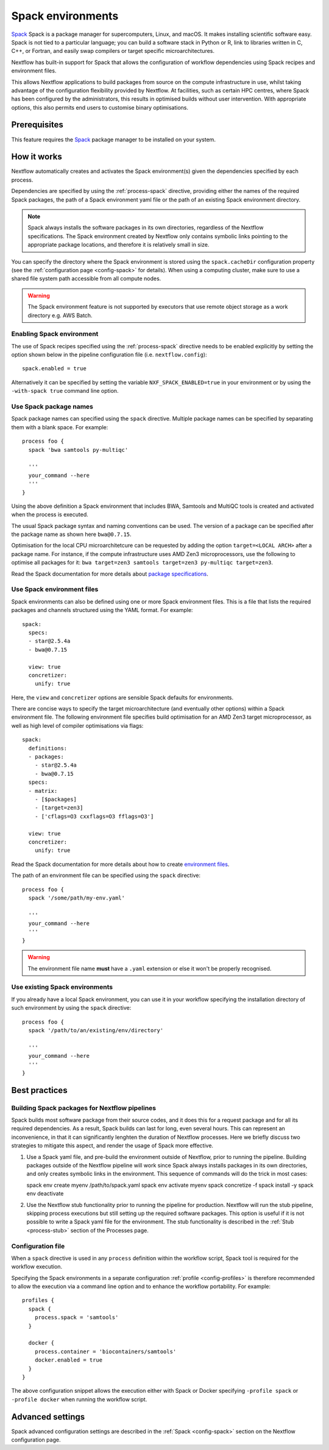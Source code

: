 .. _spack-page:

******************
Spack environments
******************


`Spack <https://spack.io/>`_ Spack is a package manager for supercomputers, Linux, and macOS.
It makes installing scientific software easy. Spack is not tied to a particular language;
you can build a software stack in Python or R, link to libraries written in C, C++, or Fortran,
and easily swap compilers or target specific microarchitectures.

Nextflow has built-in support for Spack that allows the configuration of workflow dependencies
using Spack recipes and environment files.

This allows Nextflow applications to build packages from source on the compute infrastructure in use,
whilst taking advantage of the configuration flexibility provided by Nextflow.
At facilities, such as certain HPC centres, where Spack has been configured by the administrators,
this results in optimised builds without user intervention. With appropriate options,
this also permits end users to customise binary optimisations.


Prerequisites
-------------

This feature requires the `Spack <https://spack.io>`_ package manager to be installed on your system.


How it works
------------

Nextflow  automatically creates and activates the Spack environment(s) given the dependencies
specified by each process.

Dependencies are specified by using the :ref:`process-spack` directive, providing either
the names of the required Spack packages, the path of a Spack environment yaml file or
the path of an existing Spack environment directory.

.. note:: Spack always installs the software packages in its own directories, regardless of the Nextflow specifications.
  The Spack environment created by Nextflow only contains symbolic links pointing to the appropriate package locations,
  and therefore it is relatively small in size.

You can specify the directory where the Spack environment is stored using the ``spack.cacheDir``
configuration property (see the :ref:`configuration page <config-spack>` for details).
When using a computing cluster, make sure to use a shared file system path
accessible from all compute nodes.

.. warning:: The Spack environment feature is not supported by executors that use
  remote object storage as a work directory e.g. AWS Batch.

Enabling Spack environment
==========================

The use of Spack recipes specified using the :ref:`process-spack`
directive needs to be enabled explicitly by setting the option shown below in the pipeline
configuration file (i.e. ``nextflow.config``)::

    spack.enabled = true


Alternatively it can be specified by setting the variable ``NXF_SPACK_ENABLED=true`` in your environment
or by using the ``-with-spack true`` command line option.


Use Spack package names
=======================

Spack package names can specified using the ``spack`` directive. Multiple package names can be specified
by separating them with a blank space.
For example::

  process foo {
    spack 'bwa samtools py-multiqc'

    '''
    your_command --here
    '''
  }

Using the above definition a Spack environment that includes BWA, Samtools and MultiQC tools is created and
activated when the process is executed.

The usual Spack package syntax and naming conventions can be used. The version of a package can be
specified after the package name as shown here ``bwa@0.7.15``.

Optimisation for the local CPU microarchitetcure can be requested by adding the option ``target=<LOCAL ARCH>``
after a package name. For instance, if the compute infrastructure uses AMD Zen3 microprocessors,
use the following to optimise all packages for it: ``bwa target=zen3 samtools target=zen3 py-multiqc target=zen3``.

Read the Spack documentation for more details about `package specifications <https://spack.readthedocs.io/en/latest/basic_usage.html#specs-dependencies>`_.


Use Spack environment files
===========================

Spack environments can also be defined using one or more Spack environment files. This is a file that
lists the required packages and channels structured using the YAML format. For example::

    spack:
      specs:
      - star@2.5.4a
      - bwa@0.7.15
    
      view: true
      concretizer:
        unify: true

Here, the ``view`` and ``concretizer`` options are sensible Spack defaults for environments.

There are concise ways to specify the target microarchitecture (and eventually other options) within a Spack environment file.
The following environment file specifies build optimisation for an AMD Zen3 target microprocessor,
as well as high level of compiler optimisations via flags::

    spack:
      definitions:
      - packages:
        - star@2.5.4a
        - bwa@0.7.15
      specs:
      - matrix:
        - [$packages]
        - [target=zen3]
        - ['cflags=O3 cxxflags=O3 fflags=O3']
    
      view: true
      concretizer:
        unify: true

Read the Spack documentation for more details about how to create `environment files <https://spack.readthedocs.io/en/latest/environments.html>`_.

The path of an environment file can be specified using the ``spack`` directive::

  process foo {
    spack '/some/path/my-env.yaml'

    '''
    your_command --here
    '''
  }

.. warning:: The environment file name **must** have a ``.yaml`` extension or else it won't be properly recognised.


Use existing Spack environments
===============================

If you already have a local Spack environment, you can use it in your workflow specifying the
installation directory of such environment by using the ``spack`` directive::

  process foo {
    spack '/path/to/an/existing/env/directory'

    '''
    your_command --here
    '''
  }


Best practices
--------------

Building Spack packages for Nextflow pipelines
==============================================

Spack builds most software package from their source codes, and it does this for a request package
and for all its required dependencies. As a result, Spack builds can last for long, even several hours.
This can represent an inconvenience, in that it can significantly lenghten the duration of Nextflow processes.
Here we briefly discuss two strategies to mitigate this aspect, and render the usage of Spack more effective.

1.  Use a Spack yaml file, and pre-build the environment outside of Nextflow, prior to running the pipeline.
    Building packages outside of the Nextflow pipeline will work since Spack always installs packages in its own directories,
    and only creates symbolic links in the environment. This sequence of commands will do the trick in most cases::

    spack env create myenv /path/to/spack.yaml
    spack env activate myenv
    spack concretize -f
    spack install -y
    spack env deactivate

2.  Use the Nextflow stub functionality prior to running the pipeline for production.
    Nextflow will run the stub pipeline, skipping process executions but still setting up the required software packages.
    This option is useful if it is not possible to write a Spack yaml file for the environment.
    The stub functionality is described in the :ref:`Stub <process-stub>` section of the Processes page.


Configuration file
==================

When a ``spack`` directive is used in any ``process`` definition within the workflow script, Spack tool is required for
the workflow execution.

Specifying the Spack environments in a separate configuration :ref:`profile <config-profiles>` is therefore
recommended to allow the execution via a command line option and to enhance the workflow portability. For example::

  profiles {
    spack {
      process.spack = 'samtools'
    }

    docker {
      process.container = 'biocontainers/samtools'
      docker.enabled = true
    }
  }

The above configuration snippet allows the execution either with Spack or Docker specifying ``-profile spack`` or
``-profile docker`` when running the workflow script.


Advanced settings
-----------------

Spack advanced configuration settings are described in the :ref:`Spack <config-spack>` section on the Nextflow configuration page.
